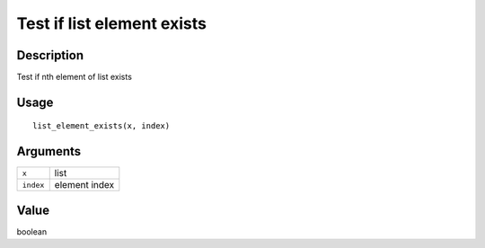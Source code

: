 Test if list element exists
---------------------------

Description
~~~~~~~~~~~

Test if nth element of list exists

Usage
~~~~~

::

   list_element_exists(x, index)

Arguments
~~~~~~~~~

+-----------------------------------+-----------------------------------+
| ``x``                             | list                              |
+-----------------------------------+-----------------------------------+
| ``index``                         | element index                     |
+-----------------------------------+-----------------------------------+

Value
~~~~~

boolean
